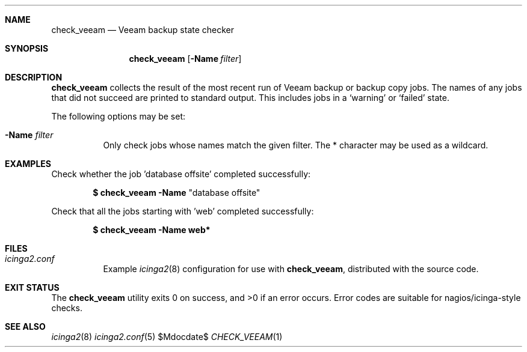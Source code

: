 .Dd $Mdocdate$
.Dt CHECK_VEEAM 1
.Sh NAME
.Nm check_veeam
.Nd Veeam backup state checker
.Sh SYNOPSIS
.Nm
.Op Fl Name Ar filter
.Sh DESCRIPTION
.Nm
collects the result of the most recent run of Veeam backup or backup copy jobs.
The names of any jobs that did not succeed are printed to standard output.
This includes jobs in a
.Sq warning
or
.Sq failed
state.
.Pp
The following options may be set:
.Pp
.Bl -tag -width Ds
.It Fl Name Ar filter
Only check jobs whose names match the given filter. The * character may be used
as a wildcard. 
.Sh EXAMPLES
Check whether the job 'database offsite' completed successfully:
.Pp
.Dl $ check_veeam -Name Qq "database offsite"
.Pp
Check that all the jobs starting with 'web' completed successfully:
.Pp
.Dl $ check_veeam -Name web* 
.Sh FILES
.Bl -tag -width Ds
.It Pa icinga2.conf
Example
.Xr icinga2 8
configuration for use with
.Nm ,
distributed with the source code.
.El
.Sh EXIT STATUS
.Ex -std
Error codes are suitable for nagios/icinga-style checks.
.Sh SEE ALSO
.Xr icinga2 8
.Xr icinga2.conf 5
